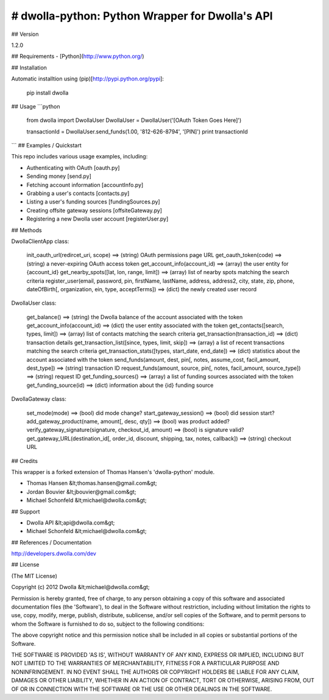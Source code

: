 # dwolla-python: Python Wrapper for Dwolla's API
=================================================================================

## Version

1.2.0

## Requirements
- [Python](http://www.python.org/)

## Installation

Automatic installtion using (pip)[http://pypi.python.org/pypi]:

    pip install dwolla

## Usage
```python
    from dwolla import DwollaUser
    DwollaUser = DwollaUser('[OAuth Token Goes Here]')

    transactionId = DwollaUser.send_funds(1.00, '812-626-8794', '[PIN]')
    print transactionId
```
## Examples / Quickstart

This repo includes various usage examples, including:

* Authenticating with OAuth [oauth.py]
* Sending money [send.py]
* Fetching account information [accountInfo.py]
* Grabbing a user's contacts [contacts.py]
* Listing a user's funding sources [fundingSources.py]
* Creating offsite gateway sessions [offsiteGateway.py]
* Registering a new Dwolla user account [registerUser.py]

## Methods

DwollaClientApp class:

    init_oauth_url(redircet_uri, scope) ==> (string) OAuth permissions page URL
    get_oauth_token(code)               ==> (string) a never-expiring OAuth access token
    get_account_info(account_id)        ==> (array) the user entity for {account_id}
    get_nearby_spots([lat, lon, range, limit])  ==> (array) list of nearby spots matching the search criteria
    register_user(email, password, pin, firstName, lastName, address, address2, city, state, zip, phone, dateOfBirth[, organization, ein, type, acceptTerms])   ==> (dict) the newly created user record

DwollaUser class:

    get_balance()                           ==> (string) the Dwolla balance of the account associated with the token
    get_account_info(account_id)            ==> (dict) the user entity associated with the token
    get_contacts([search, types, limit])    ==> (array) list of contacts matching the search criteria
    get_transaction(transaction_id)         ==> (dict) transaction details
    get_transaction_list([since, types, limit, skip])       ==> (array) a list of recent transactions matching the search criteria
    get_transaction_stats([types, start_date, end_date])    ==> (dict) statistics about the account associated with the token
    send_funds(amount, dest, pin[, notes, assume_cost, facil_amount, dest_type])    ==> (string) transaction ID
    request_funds(amount, source, pin[, notes, facil_amount, source_type])          ==> (string) request ID
    get_funding_sources()   ==> (array) a list of funding sources associated with the token
    get_funding_source(id)  ==> (dict) information about the {id} funding source

DwollaGateway class:
    
    set_mode(mode)          ==> (bool) did mode change?
    start_gateway_session() ==> (bool) did session start?
    add_gateway_product(name, amount[, desc, qty])              ==> (bool) was product added?
    verify_gateway_signature(signature, checkout_id, amount)    ==> (bool) is signature valid?
    get_gateway_URL(destination_id[, order_id, discount, shipping, tax, notes, callback])    ==> (string) checkout URL

## Credits

This wrapper is a forked extension of Thomas Hansen's 'dwolla-python' module.

- Thomas Hansen &lt;thomas.hansen@gmail.com&gt;
- Jordan Bouvier &lt;jbouvier@gmail.com&gt;
- Michael Schonfeld &lt;michael@dwolla.com&gt;

## Support

- Dwolla API &lt;api@dwolla.com&gt;
- Michael Schonfeld &lt;michael@dwolla.com&gt;

## References / Documentation

http://developers.dwolla.com/dev

## License 

(The MIT License)

Copyright (c) 2012 Dwolla &lt;michael@dwolla.com&gt;

Permission is hereby granted, free of charge, to any person obtaining
a copy of this software and associated documentation files (the
'Software'), to deal in the Software without restriction, including
without limitation the rights to use, copy, modify, merge, publish,
distribute, sublicense, and/or sell copies of the Software, and to
permit persons to whom the Software is furnished to do so, subject to
the following conditions:

The above copyright notice and this permission notice shall be
included in all copies or substantial portions of the Software.

THE SOFTWARE IS PROVIDED 'AS IS', WITHOUT WARRANTY OF ANY KIND,
EXPRESS OR IMPLIED, INCLUDING BUT NOT LIMITED TO THE WARRANTIES OF
MERCHANTABILITY, FITNESS FOR A PARTICULAR PURPOSE AND NONINFRINGEMENT.
IN NO EVENT SHALL THE AUTHORS OR COPYRIGHT HOLDERS BE LIABLE FOR ANY
CLAIM, DAMAGES OR OTHER LIABILITY, WHETHER IN AN ACTION OF CONTRACT,
TORT OR OTHERWISE, ARISING FROM, OUT OF OR IN CONNECTION WITH THE
SOFTWARE OR THE USE OR OTHER DEALINGS IN THE SOFTWARE.